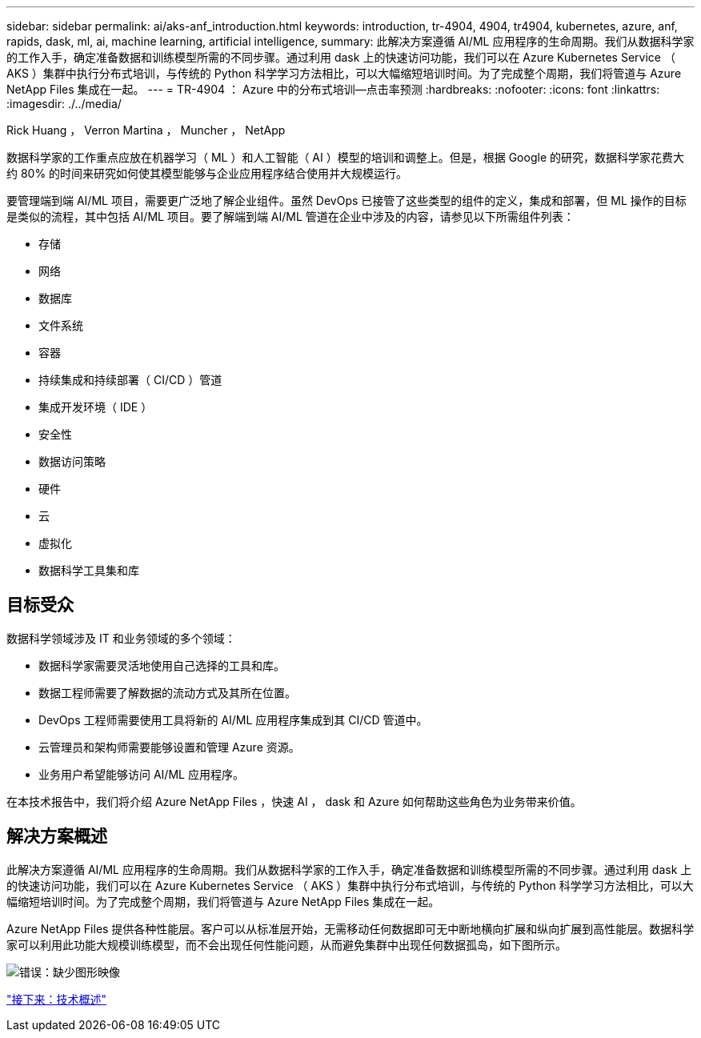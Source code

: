 ---
sidebar: sidebar 
permalink: ai/aks-anf_introduction.html 
keywords: introduction, tr-4904, 4904, tr4904, kubernetes, azure, anf, rapids, dask, ml, ai, machine learning, artificial intelligence, 
summary: 此解决方案遵循 AI/ML 应用程序的生命周期。我们从数据科学家的工作入手，确定准备数据和训练模型所需的不同步骤。通过利用 dask 上的快速访问功能，我们可以在 Azure Kubernetes Service （ AKS ）集群中执行分布式培训，与传统的 Python 科学学习方法相比，可以大幅缩短培训时间。为了完成整个周期，我们将管道与 Azure NetApp Files 集成在一起。 
---
= TR-4904 ： Azure 中的分布式培训—点击率预测
:hardbreaks:
:nofooter: 
:icons: font
:linkattrs: 
:imagesdir: ./../media/


Rick Huang ， Verron Martina ， Muncher ， NetApp

数据科学家的工作重点应放在机器学习（ ML ）和人工智能（ AI ）模型的培训和调整上。但是，根据 Google 的研究，数据科学家花费大约 80% 的时间来研究如何使其模型能够与企业应用程序结合使用并大规模运行。

要管理端到端 AI/ML 项目，需要更广泛地了解企业组件。虽然 DevOps 已接管了这些类型的组件的定义，集成和部署，但 ML 操作的目标是类似的流程，其中包括 AI/ML 项目。要了解端到端 AI/ML 管道在企业中涉及的内容，请参见以下所需组件列表：

* 存储
* 网络
* 数据库
* 文件系统
* 容器
* 持续集成和持续部署（ CI/CD ）管道
* 集成开发环境（ IDE ）
* 安全性
* 数据访问策略
* 硬件
* 云
* 虚拟化
* 数据科学工具集和库




== 目标受众

数据科学领域涉及 IT 和业务领域的多个领域：

* 数据科学家需要灵活地使用自己选择的工具和库。
* 数据工程师需要了解数据的流动方式及其所在位置。
* DevOps 工程师需要使用工具将新的 AI/ML 应用程序集成到其 CI/CD 管道中。
* 云管理员和架构师需要能够设置和管理 Azure 资源。
* 业务用户希望能够访问 AI/ML 应用程序。


在本技术报告中，我们将介绍 Azure NetApp Files ，快速 AI ， dask 和 Azure 如何帮助这些角色为业务带来价值。



== 解决方案概述

此解决方案遵循 AI/ML 应用程序的生命周期。我们从数据科学家的工作入手，确定准备数据和训练模型所需的不同步骤。通过利用 dask 上的快速访问功能，我们可以在 Azure Kubernetes Service （ AKS ）集群中执行分布式培训，与传统的 Python 科学学习方法相比，可以大幅缩短培训时间。为了完成整个周期，我们将管道与 Azure NetApp Files 集成在一起。

Azure NetApp Files 提供各种性能层。客户可以从标准层开始，无需移动任何数据即可无中断地横向扩展和纵向扩展到高性能层。数据科学家可以利用此功能大规模训练模型，而不会出现任何性能问题，从而避免集群中出现任何数据孤岛，如下图所示。

image:aks-anf_image1.png["错误：缺少图形映像"]

link:aks-anf_technology_overview.html["接下来：技术概述"]
